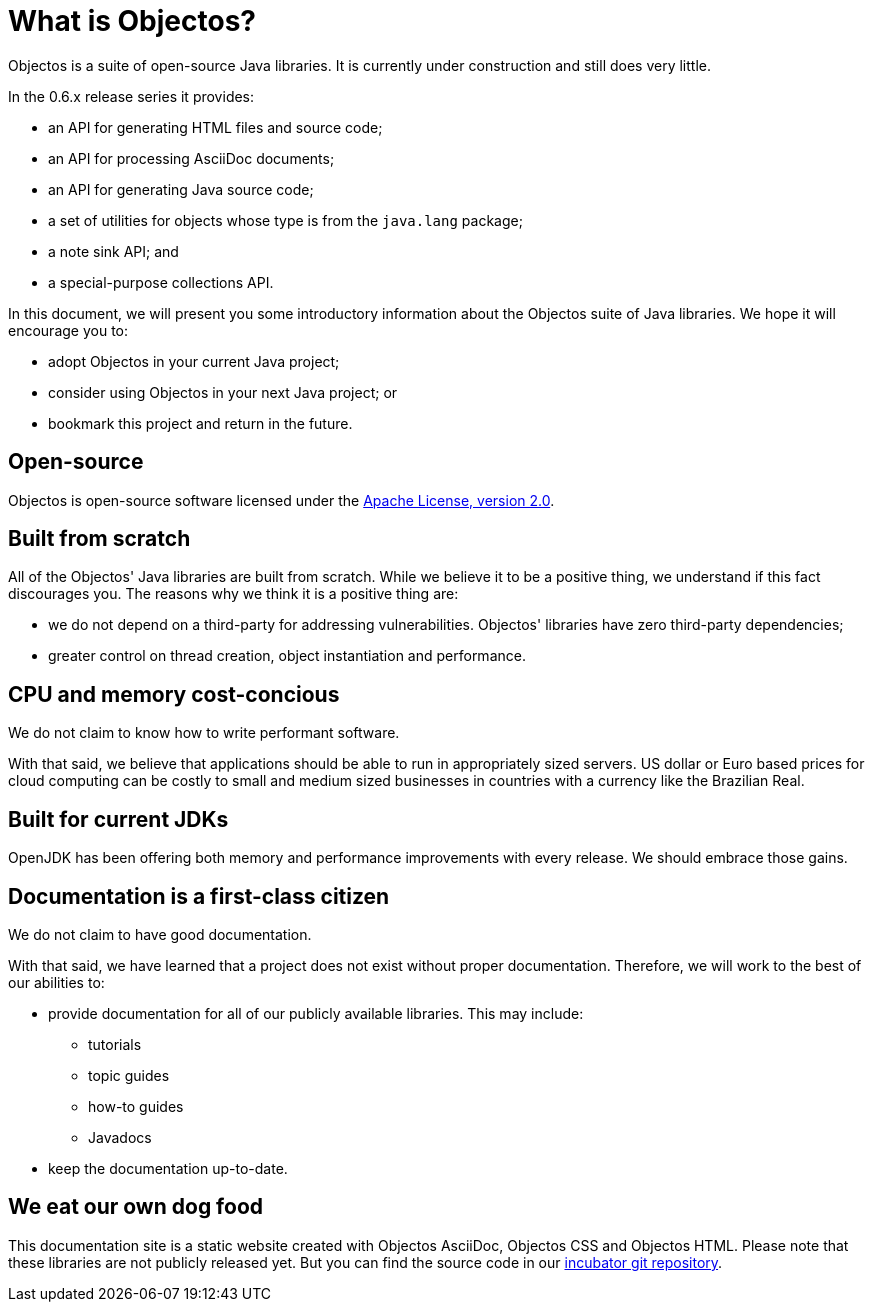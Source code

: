 = What is Objectos?

Objectos is a suite of open-source Java libraries. It is currently under construction and
still does very little.

In the 0.6.x release series it provides:

* an API for generating HTML files and source code;
* an API for processing AsciiDoc documents;
* an API for generating Java source code;
* a set of utilities for objects whose type is from the `java.lang` package;
* a note sink API; and
* a special-purpose collections API.

In this document, we will present you some introductory information about the
Objectos suite of Java libraries. We hope it will encourage you to:

* adopt Objectos in your current Java project;
* consider using Objectos in your next Java project; or
* bookmark this project and return in the future.

== Open-source

Objectos is open-source software licensed under the https://www.apache.org/licenses/LICENSE-2.0[Apache License, version 2.0].

== Built from scratch

All of the Objectos' Java libraries are built from scratch.
While we believe it to be a positive thing, we understand if this fact
discourages you. The reasons why we think it is a positive thing are:

* we do not depend on a third-party for addressing vulnerabilities.
Objectos' libraries have zero third-party dependencies;
* greater control on thread creation, object instantiation and
performance.

== CPU and memory cost-concious

We do not claim to know how to write performant software.

With that said, we believe that applications should be able to run in appropriately
sized servers. US dollar or Euro based prices for cloud computing can
be costly to small and medium sized businesses in countries with a
currency like the Brazilian Real.

== Built for current JDKs

OpenJDK has been offering both memory and performance improvements with every release.
We should embrace those gains.

== Documentation is a first-class citizen

We do not claim to have good documentation.

With that said, we have learned that a project does not exist without proper
documentation. Therefore, we will work to the best of our abilities to:

* provide documentation for all of our publicly available libraries. This may include:
 ** tutorials
 ** topic guides
 ** how-to guides
 ** Javadocs
* keep the documentation up-to-date.

== We eat our own dog food

This documentation site is a static website created with Objectos AsciiDoc, Objectos CSS and Objectos HTML.
Please note that these libraries are not publicly released yet.
But you can find the source code in our
https://github.com/objectos/incubator[incubator git repository].
